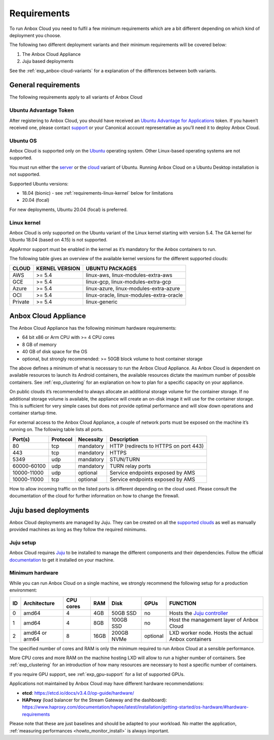 .. _requirements:

============
Requirements
============

To run Anbox Cloud you need to fulfil a few minimum requirements which
are a bit different depending on which kind of deployment you choose.

The following two different deployment variants and their minimum
requirements will be covered below:

1. The Anbox Cloud Appliance
2. Juju based deployments

See the
:ref:`exp_anbox-cloud-variants`
for a explanation of the differences between both variants.

General requirements
====================

The following requirements apply to all variants of Anbox Cloud

Ubuntu Advantage Token
----------------------

After registering to Anbox Cloud, you should have received an `Ubuntu Advantage for Applications <https://ubuntu.com/advantage>`_ token. If
you haven’t received one, please contact
`support <https://support.canonical.com/>`_ or your Canonical account
representative as you’ll need it to deploy Anbox Cloud.

Ubuntu OS
---------

Anbox Cloud is supported only on the `Ubuntu <https://ubuntu.com/>`_
operating system. Other Linux-based operating systems are not supported.

You must run either the `server <https://ubuntu.com/download/server>`_
or the `cloud <https://ubuntu.com/download/cloud>`_ variant of Ubuntu.
Running Anbox Cloud on a Ubuntu Desktop installation is not supported.

Supported Ubuntu versions:

-  18.04 (bionic) - see :ref:`requirements-linux-kernel` below for
   limitations
-  20.04 (focal)

For new deployments, Ubuntu 20.04 (focal) is preferred.

.. _requirements-linux-kernel:

Linux kernel
------------

Anbox Cloud is only supported on the Ubuntu variant of the Linux kernel
starting with version 5.4. The GA kernel for Ubuntu 18.04 (based on
4.15) is not supported.

AppArmor support must be enabled in the kernel as it’s mandatory for the
Anbox containers to run.

The following table gives an overview of the available kernel versions
for the different supported clouds:

======= ============== ========================================
CLOUD   KERNEL VERSION UBUNTU PACKAGES
======= ============== ========================================
AWS     >= 5.4         linux-aws, linux-modules-extra-aws
GCE     >= 5.4         linux-gcp, linux-modules-extra-gcp
Azure   >= 5.4         linux-azure, linux-modules-extra-azure
OCI     >= 5.4         linux-oracle, linux-modules-extra-oracle
Private >= 5.4         linux-generic
======= ============== ========================================

.. _requirements-appliance:

Anbox Cloud Appliance
=====================

The Anbox Cloud Appliance has the following minimum hardware
requirements:

-  64 bit x86 or Arm CPU with >= 4 CPU cores
-  8 GB of memory
-  40 GB of disk space for the OS
-  optional, but strongly recommended: >= 50GB block volume to host
   container storage

The above defines a minimum of what is necessary to run the Anbox Cloud
Appliance. As Anbox Cloud is dependent on available resources to launch
its Android containers, the available resources dictate the maximum
number of possible containers. See :ref:`exp_clustering`
for an explanation on how to plan for a specific capacity on your
appliance.

On public clouds it’s recommended to always allocate an additional
storage volume for the container storage. If no additional storage
volume is available, the appliance will create an on-disk image it will
use for the container storage. This is sufficient for very simple cases
but does not provide optimal performance and will slow down operations
and container startup time.

For external access to the Anbox Cloud Appliance, a couple of network
ports must be exposed on the machine it’s running on. The following
table lists all ports.


.. list-table::
   :header-rows: 1

   * - Port(s)
     - Protocol
     - Necessity
     - Description
   * - 80
     - tcp
     - mandatory
     - HTTP (redirects to HTTPS on port 443)
   * - 443
     - tcp
     - mandatory
     - HTTPS
   * - 5349
     - udp
     - mandatory
     - STUN/TURN
   * - 60000-60100
     - udp
     - mandatory
     - TURN relay ports
   * - 10000-11000
     - udp
     - optional
     - Service endpoints exposed by AMS
   * - 10000-11000
     - tcp
     - optional
     - Service endpoints exposed by AMS


How to allow incoming traffic on the listed ports is different depending
on the cloud used. Please consult the documentation of the cloud for
further information on how to change the firewall.

Juju based deployments
======================

Anbox Cloud deployments are managed by Juju. They can be created on all
the `supported clouds <https://juju.is/docs/clouds>`_ as well as
manually provided machines as long as they follow the required minimums.

Juju setup
----------

Anbox Cloud requires `Juju <https://juju.is/>`_ to be installed to
manage the different components and their dependencies. Follow the
official `documentation <https://juju.is/docs/installing>`_ to get it
installed on your machine.

Minimum hardware
----------------

While you can run Anbox Cloud on a single machine, we strongly recommend
the following setup for a production environment:


.. list-table::
   :header-rows: 1

   * - ID
     - Architecture
     - CPU cores
     - RAM
     - Disk
     - GPUs
     - FUNCTION
   * - 0
     - amd64
     - 4
     - 4GB
     - 50GB SSD
     - no
     - Hosts the `Juju controller <https://juju.is/docs/olm/controllers>`_
   * - 1
     - amd64
     - 4
     - 8GB
     - 100GB SSD
     - no
     - Host the management layer of Anbox Cloud
   * - 2
     - amd64 or arm64
     - 8
     - 16GB
     - 200GB NVMe
     - optional
     - LXD worker node. Hosts the actual Anbox containers


The specified number of cores and RAM is only the minimum required to
run Anbox Cloud at a sensible performance.

More CPU cores and more RAM on the machine hosting LXD will allow to run
a higher number of containers. See :ref:`exp_clustering`
for an introduction of how many resources are necessary to host a
specific number of containers.

If you require GPU support, see :ref:`exp_gpu-support` for a list
of supported GPUs.

Applications not maintained by Anbox Cloud may have different hardware
recommendations:

-  **etcd**: https://etcd.io/docs/v3.4.0/op-guide/hardware/
-  **HAProxy** (load balancer for the Stream Gateway and the dashboard):
   https://www.haproxy.com/documentation/hapee/latest/installation/getting-started/os-hardware/#hardware-requirements

Please note that these are just baselines and should be adapted to your
workload. No matter the application, :ref:`measuring performances <howto_monitor_install>`
is always important.
